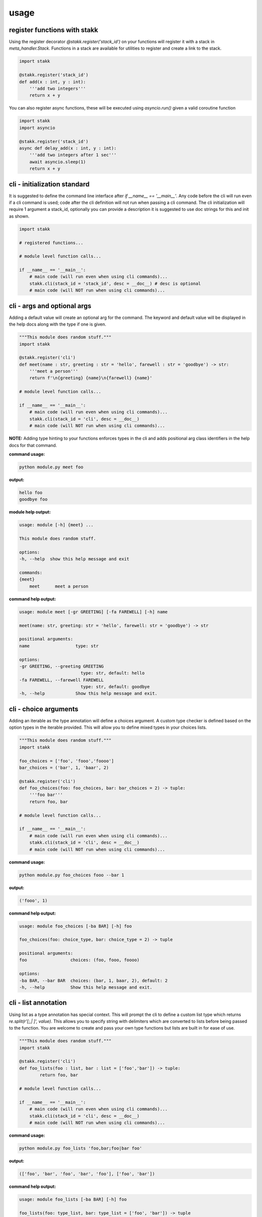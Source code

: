 usage
-----

register functions with stakk
===============================

Using the register decorator `@stakk.register('stack_id')` on your functions will register it with a stack in `meta_handler.Stack`. Functions in a stack are available for utilities to register and create a link to the stack.

.. code-block:: python

   import stakk

   @stakk.register('stack_id')
   def add(x : int, y : int):
       '''add two integers'''
       return x + y

You can also register async functions, these will be executed using `asyncio.run()` given a valid coroutine function

.. code-block:: python

   import stakk
   import asyncio

   @stakk.register('stack_id')
   async def delay_add(x : int, y : int):
       '''add two integers after 1 sec'''
       await asyncio.sleep(1)
       return x + y

cli - initialization standard
=============================

It is suggested to define the command line interface after `if __name__ == '__main__'`. Any code before the cli will run even if a cli command is used; code after the cli definition will not run when passing a cli command. The cli initialization will require 1 argument a stack_id, optionally you can provide a description it is suggested to use doc strings for this and init as shown.

.. code-block:: python

    import stakk

    # registered functions...

    # module level function calls...

    if __name__ == '__main__':
        # main code (will run even when using cli commands)...
        stakk.cli(stack_id = 'stack_id', desc = __doc__) # desc is optional
        # main code (will NOT run when using cli commands)...

cli - args and optional args
============================

Adding a default value will create an optional arg for the command. The keyword and default value will be displayed in the help docs along with the type if one is given.

.. code-block:: python

    """This module does random stuff."""
    import stakk

    @stakk.register('cli')
    def meet(name : str, greeting : str = 'hello', farewell : str = 'goodbye') -> str:
        '''meet a person'''
        return f'\n{greeting} {name}\n{farewell} {name}'

    # module level function calls...

    if __name__ == '__main__':
        # main code (will run even when using cli commands)...
        stakk.cli(stack_id = 'cli', desc = __doc__)
        # main code (will NOT run when using cli commands)...

**NOTE:** Adding type hinting to your functions enforces types in the cli and adds positional arg class identifiers in the help docs for that command.

**command usage:**

.. code-block:: console

    python module.py meet foo

**output:**

.. code-block:: console

    hello foo
    goodbye foo

**module help output:**

.. code-block:: console

    usage: module [-h] {meet} ...

    This module does random stuff.

    options:
    -h, --help  show this help message and exit

    commands:
    {meet}
        meet      meet a person

**command help output:**

.. code-block:: console

    usage: module meet [-gr GREETING] [-fa FAREWELL] [-h] name

    meet(name: str, greeting: str = 'hello', farewell: str = 'goodbye') -> str

    positional arguments:
    name                  type: str

    options:
    -gr GREETING, --greeting GREETING
                            type: str, default: hello
    -fa FAREWELL, --farewell FAREWELL
                            type: str, default: goodbye
    -h, --help            Show this help message and exit.

cli - choice arguments
======================

Adding an iterable as the type annotation will define a choices argument. A custom type checker is defined based on the option types in the iterable provided. This will allow you to define mixed types in your choices lists.

.. code-block:: python

    """This module does random stuff."""
    import stakk

    foo_choices = ['foo', 'fooo','foooo']
    bar_choices = ('bar', 1, 'baar', 2)

    @stakk.register('cli')
    def foo_choices(foo: foo_choices, bar: bar_choices = 2) -> tuple:
        '''foo bar'''
        return foo, bar

    # module level function calls...

    if __name__ == '__main__':
        # main code (will run even when using cli commands)...
        stakk.cli(stack_id = 'cli', desc = __doc__)
        # main code (will NOT run when using cli commands)...

**command usage:**

.. code-block:: console

    python module.py foo_choices fooo --bar 1

**output:**

.. code-block:: console

    ('fooo', 1)

**command help output:**

.. code-block:: console

    usage: module foo_choices [-ba BAR] [-h] foo

    foo_choices(foo: choice_type, bar: choice_type = 2) -> tuple

    positional arguments:
    foo                 choices: (foo, fooo, foooo)

    options:
    -ba BAR, --bar BAR  choices: (bar, 1, baar, 2), default: 2
    -h, --help          Show this help message and exit.

cli - list annotation
=====================

Using list as a type annotation has special context. This will prompt the cli to define a custom list type which returns `re.split(r'[;,| ]', value)`. This allows you to specify string with delimiters which are converted to lists before being passed to the function. You are welcome to create and pass your own type functions but lists are built in for ease of use.

.. code-block:: python

    """This module does random stuff."""
    import stakk

    @stakk.register('cli')
    def foo_lists(foo : list, bar : list = ['foo','bar']) -> tuple:
            return foo, bar

    # module level function calls...

    if __name__ == '__main__':
        # main code (will run even when using cli commands)...
        stakk.cli(stack_id = 'cli', desc = __doc__)
        # main code (will NOT run when using cli commands)...

**command usage:**

.. code-block:: console

    python module.py foo_lists 'foo,bar;foo|bar foo'

**output:**

.. code-block:: console

    (['foo', 'bar', 'foo', 'bar', 'foo'], ['foo', 'bar'])

**command help output:**

.. code-block:: console

    usage: module foo_lists [-ba BAR] [-h] foo

    foo_lists(foo: type_list, bar: type_list = ['foo', 'bar']) -> tuple

    positional arguments:
    foo                 type: list

    options:
    -ba BAR, --bar BAR  type: list, default: ['foo', 'bar']
    -h, --help          Show this help message and exit.

cli - using variadic functions
==============================

Variadic functions are compatible with stakk cli utility. When calling kwargs from the cli; `key=value` should be used instead of `--` and `-`, these are reserved for default arguments.

**NOTE:** providing type annotations will enforce type, however this will apply to all `*args` or `**kwargs`, if custom logic is needed you can create and pass a custom type function.

.. code-block:: python

    """This module does random stuff."""
    import stakk

    @stakk.register('cli')
    def variadic(*args: str, **kwargs: int):
        
        print("Positional arguments:")
        for arg in args:
            print(arg)

        print("Keyword arguments:")
        for key, value in kwargs.items():
            print(f"{key} = {value}")

    # module level function calls...

    if __name__ == '__main__':
        # main code (will run even when using cli commands)...
        stakk.cli(stack_id = 'cli', desc = __doc__)
        # main code (will NOT run when using cli commands)...

**command usage:**

.. code-block:: console

    python module.py variadic foo bar foo foo=1 bar=2

**output:**

.. code-block:: console

    Positional arguments:
    foo
    bar
    foo

    Keyword arguments:
    foo = 1
    bar = 2

**command help output:**

.. code-block:: console

    usage: dev variadic [-h] [*args ...] [**kwargs ...]

    variadic(args, kwargs)

    positional arguments:
    *args       ex: command arg1 arg2
    **kwargs    ex: command key=value

    options:
    -h, --help  Show this help message and exit.

benchy - usage example
======================

The `benchy` decorator is designed to collect performance timing and call info for selected functions. This can be used in combination with `@stakk.register`, the decorators are order independent.

.. code-block:: python

    import stakk
    import asyncio

    @stakk.benchy
    @stakk.register('test_stack')
    def add(x : int, y : int):
        '''add two integers'''
        return x + y

    @stakk.register('test_stack')
    @stakk.benchy
    def subtract(x : int, y : int):
        '''subtract two integers'''
        return x - y

    @stakk.benchy
    @stakk.register('test_stack')
    def calc(x : int, y : int, atype : str = '+') -> int:
        '''calculates a thing'''
        if atype == '+':
            res = add(x, y)
        elif atype == '-':
            res = subtract(x, y)
        return res

    @stakk.register('test_stack')
    @stakk.benchy
    async def async_example():
        '''An example async function'''
        await asyncio.sleep(1)
        print("Async function completed.")

    add(1,2)
    add(2,2)
    subtract(1,2)
    calc(2,3, atype='-')
    asyncio.get_event_loop().run_until_complete(async_example())

After the functions have been executed, the benchmark report can be accessed with `stakk.benchy.report`.

.. code-block:: python

    # print the benchmark report
    print(stakk.benchy.report)

example output

.. code-block:: bash

    {'add': [{'args': [{'type': 'int', 'value': 1}, {'type': 'int', 'value': 2}],
            'benchmark': 0.00015466799959540367,
            'kwargs': None,
            'result': {'type': 'int', 'value': 3}},
            {'args': [{'type': 'int', 'value': 2}, {'type': 'int', 'value': 2}],
            'benchmark': 6.068096263334155e-05,
            'kwargs': None,
            'result': {'type': 'int', 'value': 4}}],
    'calc': [{'args': [{'type': 'int', 'value': 2}, {'type': 'int', 'value': 3}],
            'benchmark': 4.855601582676172e-05,
            'kwargs': {'atype': {'length': 1, 'type': 'str'}},
            'result': {'type': 'int', 'value': 5}}],
    'subtract': [{'args': [{'type': 'int', 'value': 1}, {'type': 'int', 'value': 2}],
            'benchmark': 5.205394700169563e-05,
            'kwargs': None,
            'result': {'type': 'int', 'value': -1}}],
    'async_example': [{'args': None,
            'benchmark': 1.001522845996078,
            'kwargs': None,
            'result': {'type': 'NoneType', 'value': None}}],

The output of the benchmark report will adhere to the following format. `function : call report`. Call reports consist of `{args, kwargs, result, benchmark}` there will be a record for each call of a given function.

**NOTE:** given an iterable for `arg`, `kwarg`, or `result` the object will be summarized in terms of vector length.

.. code-block:: bash

    {'function_name': [{'args': [{'type': 'arg_type', 'value': int}]
                        'benchmark': float,
                        'kwargs': {'kwarg_name': {'type': 'arg_type', 'length': int, }}
                        'result': {'type': 'arg_type', 'value': float}}]}